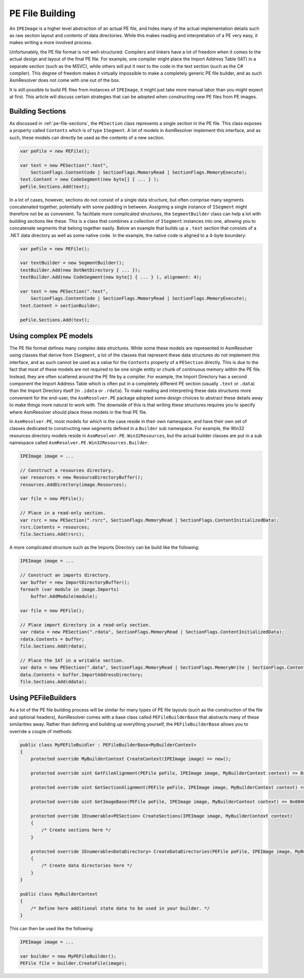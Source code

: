 .. _pe-building:

PE File Building
================

An ``IPEImage`` is a higher level abstraction of an actual PE file, and hides many of the actual implementation details such as raw section layout and contents of data directories. While this makes reading and interpretation of a PE very easy, it makes writing a more involved process.

Unfortunately, the PE file format is not well-structured. Compilers and linkers have a lot of freedom when it comes to the actual design and layout of the final PE file. For example, one compiler might place the Import Address Table (IAT) in a separate section (such as the MSVC), while others will put it next to the code in the text section (such as the C# compiler). This degree of freedom makes it virtually impossible to make a completely generic PE file builder, and as such AsmResolver does not come with one out of the box.

It is still possible to build PE files from instances of ``IPEImage``, it might just take more manual labor than you might expect at first. This article will discuss certain strategies that can be adopted when constructing new PE files from PE images.


.. _pe-building-sections:

Building Sections
-----------------

As discussed in :ref:`pe-file-sections`, the ``PESection`` class represents a single section in the PE file. This class exposes a property called ``Contents`` which is of type ``ISegment``. A lot of models in AsmResolver implement this interface, and as such, these models can directly be used as the contents of a new section.

.. code-block:: csharp 

    var peFile = new PEFile();

    var text = new PESection(".text",
        SectionFlags.ContentCode | SectionFlags.MemoryRead | SectionFlags.MemoryExecute);
    text.Content = new CodeSegment(new byte[] { ... } );
    peFile.Sections.Add(text);


In a lot of cases, however, sections do not consist of a single data structure, but often comprise many segments concatenated together, potentially with some padding in between. Assigning a single instance of ``ISegment`` might therefore not be as convenient. To facilitate more complicated structures, the ``SegmentBuilder`` class can help a lot with building sections like these. This is a class that combines a collection of ``ISegment`` instances into one, allowing you to concatenate segments that belong together easily. Below an example that builds up a ``.text`` section that consists of a .NET data directory as well as some native code. In the example, the native code is aligned to a 4-byte boundary:

.. code-block:: csharp 

    var peFile = new PEFile();

    var textBuilder = new SegmentBuilder();
    textBuilder.Add(new DotNetDirectory { ... });
    textBuilder.Add(new CodeSegment(new byte[] { ... } ), alignment: 4);

    var text = new PESection(".text",
        SectionFlags.ContentCode | SectionFlags.MemoryRead | SectionFlags.MemoryExecute);
    text.Content = sectionBuilder;

    peFile.Sections.Add(text);


Using complex PE models 
-----------------------

The PE file format defines many complex data structures. While some these models are represented in AsmResolver using classes that derive from ``ISegment``, a lot of the classes that represent these data structures do not implement this interface, and as such cannot be used as a value for the ``Contents`` property of a ``PESection`` directly. This is due to the fact that most of these models are not required to be one single entity or chunk of continuous memory within the PE file. Instead, they are often scattered around the PE file by a compiler. For example, the Import Directory has a second component the Import Address Table which is often put in a completely different PE section (usually ``.text`` or ``.data``) than the Import Directory itself (in ``.idata`` or ``.rdata``). To make reading and interpreting these data structures more convenient for the end-user, the ``AsmResolver.PE`` package adopted some design choices to abstract these details away to make things more natural to work with. The downside of this is that writing these structures requires you to specify where AsmResolver should place these models in the final PE file.

In ``AsmResolver.PE``, most models for which is the case reside in their own namespace, and have their own set of classes dedicated to constructing new segments defined in a ``Builder`` sub namespace. For example, the Win32 resources directory models reside in ``AsmResolver.PE.Win32Resources``, but the actual builder classes are put in a sub namespace called ``AsmResolver.PE.Win32Resources.Builder``.

.. code-block:: csharp

    IPEImage image = ...

    // Construct a resources directory.
    var resources = new ResourceDirectoryBuffer();
    resources.AddDirectory(image.Resources);

    var file = new PEFile();

    // Place in a read-only section.
    var rsrc = new PESection(".rsrc", SectionFlags.MemoryRead | SectionFlags.ContentInitializedData);
    rsrc.Contents = resources;
    file.Sections.Add(rsrc);


A more complicated structure such as the Imports Directory can be build like the following:

.. code-block:: csharp

    IPEImage image = ...

    // Construct an imports directory.
    var buffer = new ImportDirectoryBuffer();
    foreach (var module in image.Imports)
        buffer.AddModule(module);

    var file = new PEFile();

    // Place import directory in a read-only section.
    var rdata = new PESection(".rdata", SectionFlags.MemoryRead | SectionFlags.ContentInitializedData);
    rdata.Contents = buffer;
    file.Sections.Add(rdata);

    // Place the IAT in a writable section.
    var data = new PESection(".data", SectionFlags.MemoryRead | SectionFlags.MemoryWrite | SectionFlags.ContentInitializedData);
    data.Contents = buffer.ImportAddressDirectory;
    file.Sections.Add(ddata);


Using PEFileBuilders
--------------------

As a lot of the PE file building process will be similar for many types of PE file layouts (such as the construction of the file and optional headers), AsmResolver comes with a base class called ``PEFileBuilderBase`` that abstracts many of these similarities away. Rather than defining and building up everything yourself, the ``PEFileBuilderBase`` allows you to override a couple of methods:

.. code-block:: csharp

    public class MyPEFileBuidler : PEFileBuilderBase<MyBuilderContext>
    {
        protected override MyBuilderContext CreateContext(IPEImage image) => new();

        protected override uint GetFileAlignment(PEFile peFile, IPEImage image, MyBuilderContext context) => 0x200;

        protected override uint GetSectionAlignment(PEFile peFile, IPEImage image, MyBuilderContext context) => 0x2000;

        protected override uint GetImageBase(PEFile peFile, IPEImage image, MyBuilderContext context) => 0x00400000;

        protected override IEnumerable<PESection> CreateSections(IPEImage image, MyBuilderContext context)
        {
            /* Create sections here */
        }

        protected override IEnumerable<DataDirectory> CreateDataDirectories(PEFile peFile, IPEImage image, MyBuilderContext context)
        {
            /* Create data directories here */
        } 
    }

    public class MyBuilderContext 
    {
        /* Define here additional state data to be used in your builder. */
    }


This can then be used like the following:

.. code-block:: csharp

    IPEImage image = ...

    var builder = new MyPEFileBuilder();
    PEFile file = builder.CreateFile(image);